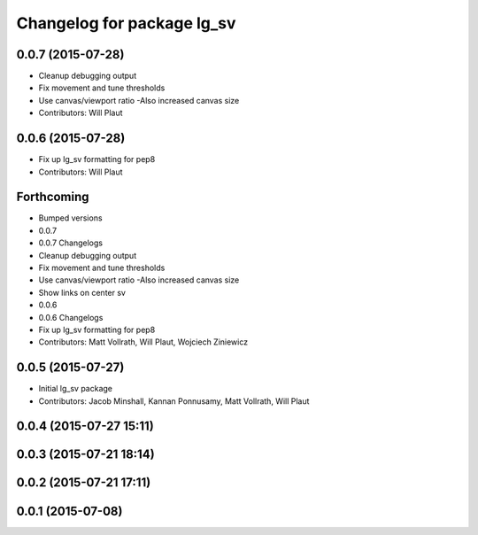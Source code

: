 ^^^^^^^^^^^^^^^^^^^^^^^^^^^
Changelog for package lg_sv
^^^^^^^^^^^^^^^^^^^^^^^^^^^

0.0.7 (2015-07-28)
------------------
* Cleanup debugging output
* Fix movement and tune thresholds
* Use canvas/viewport ratio
  -Also increased canvas size
* Contributors: Will Plaut

0.0.6 (2015-07-28)
------------------
* Fix up lg_sv formatting for pep8
* Contributors: Will Plaut

Forthcoming
-----------

* Bumped versions
* 0.0.7
* 0.0.7 Changelogs
* Cleanup debugging output
* Fix movement and tune thresholds
* Use canvas/viewport ratio
  -Also increased canvas size
* Show links on center sv
* 0.0.6
* 0.0.6 Changelogs
* Fix up lg_sv formatting for pep8
* Contributors: Matt Vollrath, Will Plaut, Wojciech Ziniewicz

0.0.5 (2015-07-27)
------------------
* Initial lg_sv package
* Contributors: Jacob Minshall, Kannan Ponnusamy, Matt Vollrath, Will Plaut

0.0.4 (2015-07-27 15:11)
------------------------

0.0.3 (2015-07-21 18:14)
------------------------

0.0.2 (2015-07-21 17:11)
------------------------

0.0.1 (2015-07-08)
------------------
